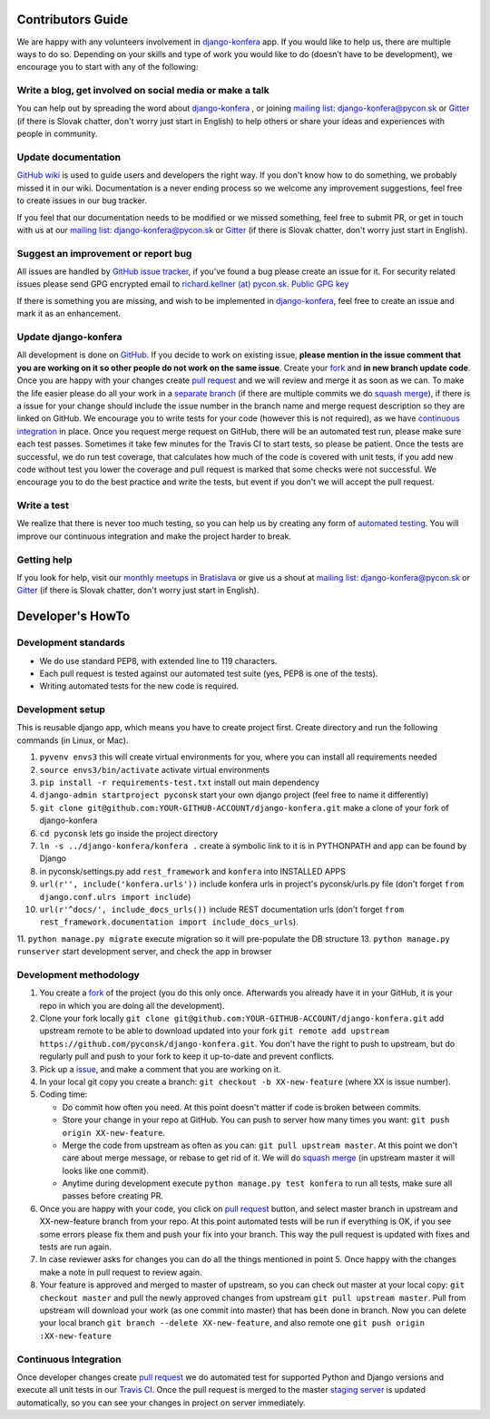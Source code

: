 Contributors Guide
==================

We are happy with any volunteers involvement in `django-konfera <https://github.com/pyconsk/django-konfera>`_ app. If you would like to help us, there are multiple ways to do so. Depending on your skills and type of work you would like to do (doesn’t have to be development), we encourage you to start with any of the following:

Write a blog, get involved on social media or make a talk
---------------------------------------------------------

You can help out by spreading the word about `django-konfera <https://github.com/pyconsk/django-konfera>`_ , or joining `mailing list: django-konfera@pycon.sk <https://groups.google.com/a/pycon.sk/forum/?hl=en#!forum/django-konfera>`_ or `Gitter <https://gitter.im/pyconsk/django-konfera>`_ (if there is Slovak chatter, don't worry just start in English) to help others or share your ideas and experiences with people in community.

Update documentation
--------------------

`GitHub wiki <https://github.com/pyconsk/django-konfera/wiki>`_ is used to guide users and developers the right way. If you don't know how to do something, we probably missed it in our wiki. Documentation is a never ending process so we welcome any improvement suggestions, feel free to create issues in our bug tracker.

If you feel that our documentation needs to be modified or we missed something, feel free to submit PR, or get in touch with us at our `mailing list: django-konfera@pycon.sk <https://groups.google.com/a/pycon.sk/forum/?hl=en#!forum/django-konfera>`_ or `Gitter <https://gitter.im/pyconsk/django-konfera>`_ (if there is Slovak chatter, don't worry just start in English).

Suggest an improvement or report bug
------------------------------------

All issues are handled by `GitHub issue tracker <https://github.com/pyconsk/django-konfera/issues>`_, if you've found a bug please create an issue for it. For security related issues please send GPG encrypted email to `richard.kellner (at) pycon.sk <http://richard.kellnerovci.sk/public-pgp-key.html>`_. `Public GPG key <http://richard.kellnerovci.sk/public-pgp-key.html>`_

If there is something you are missing, and wish to be implemented in `django-konfera <https://github.com/pyconsk/django-konfera>`_, feel free to create an issue and mark it as an enhancement.

Update django-konfera
---------------------

All development is done on `GitHub <https://github.com/pyconsk/django-konfera>`_. If you decide to work on existing issue, **please mention in the issue comment that you are working on it so other people do not work on the same issue**. Create your `fork <https://github.com/pyconsk/django-konfera/fork>`_ and **in new branch update code**. Once you are happy with your changes create `pull request <https://help.github.com/articles/using-pull-requests>`_ and we will review and merge it as soon as we can. To make the life easier please do all your work in a `separate branch <https://git-scm.com/book/en/v1/Git-Branching>`_ (if there are multiple commits we do `squash merge <https://github.com/blog/2141-squash-your-commits>`_), if there is a issue for your change should include the issue number in the branch name and merge request description so they are linked on GitHub. We encourage you to write tests for your code (however this is not required), as we have `continuous integration <https://travis-ci.org/pyconsk/django-konfera>`_ in place. Once you request merge request on GitHub, there will be an automated test run, please make sure each test passes. Sometimes it take few minutes for the Travis CI to start tests, so please be patient. Once the tests are successful, we do run test coverage, that  calculates how much of the code is covered with unit tests, if you add new code without test you lower the coverage and pull request is marked that some checks were not successful. We encourage you to do the best practice and write the tests, but event if you don't we will accept the pull request.

Write a test
------------

We realize that there is never too much testing, so you can help us by creating any form of `automated testing <https://travis-ci.org/pyconsk/django-konfera>`_. You will improve our continuous integration and make the project harder to break.

Getting help
------------

If you look for help, visit our `monthly meetups in Bratislava <https://pycon.sk/sk/meetup.html>`_ or give us a shout at `mailing list: django-konfera@pycon.sk <https://groups.google.com/a/pycon.sk/forum/?hl=en#!forum/django-konfera>`_ or `Gitter <https://gitter.im/pyconsk/django-konfera>`_ (if there is Slovak chatter, don't worry just start in English).

Developer's HowTo
=================

Development standards
---------------------

* We do use standard PEP8, with extended line to 119 characters.
* Each pull request is tested against our automated test suite (yes, PEP8 is one of the tests).
* Writing automated tests for the new code is required.

Development setup
-----------------

This is reusable django app, which means you have to create project first. Create directory and run the following commands (in Linux, or Mac).

1. ``pyvenv envs3`` this will create virtual environments for you, where you can install all requirements needed
2. ``source envs3/bin/activate`` activate virtual environments
3. ``pip install -r requirements-test.txt`` install out main dependency
4. ``django-admin startproject pyconsk`` start your own django project (feel free to name it differently)
5. ``git clone git@github.com:YOUR-GITHUB-ACCOUNT/django-konfera.git`` make a clone of your fork of django-konfera
6. ``cd pyconsk`` lets go inside the project directory
7. ``ln -s ../django-konfera/konfera .`` create a symbolic link to it is in PYTHONPATH and app can be found by Django
8. in pyconsk/settings.py add ``rest_framework`` and ``konfera`` into INSTALLED APPS
9. ``url(r'', include('konfera.urls'))`` include konfera urls in project's pyconsk/urls.py file (don't forget ``from django.conf.ulrs import include``)
10. ``url(r'^docs/', include_docs_urls())`` include REST documentation urls (don't forget ``from rest_framework.documentation import include_docs_urls``).
11. ``python manage.py migrate`` execute migration so it will pre-populate the DB structure
13. ``python manage.py runserver`` start development server, and check the app in browser

Development methodology
-----------------------

1. You create a `fork <https://github.com/pyconsk/django-konfera/fork>`_ of the project (you do this only once. Afterwards you already have it in your GitHub, it is your repo in which you are doing all the development).
2. Clone your fork locally ``git clone git@github.com:YOUR-GITHUB-ACCOUNT/django-konfera.git`` add upstream remote to be able to download updated into your fork ``git remote add upstream https://github.com/pyconsk/django-konfera.git``. You don't have the right to push to upstream, but do regularly pull and push to your fork to keep it up-to-date and prevent conflicts.
3. Pick up a `issue <https://github.com/pyconsk/django-konfera/issues>`_, and make a comment that you are working on it.
4. In your local git copy you create a branch: ``git checkout -b XX-new-feature`` (where XX is issue number).
5. Coding time:

   * Do commit how often you need. At this point doesn't matter if code is broken between commits.
   * Store your change in your repo at GitHub. You can push to server how many times you want: ``git push origin XX-new-feature``.
   * Merge the code from upstream as often as you can: ``git pull upstream master``. At this point we don't care about merge message, or rebase to get rid of it. We will do `squash merge <https://github.com/blog/2141-squash-your-commits>`_ (in upstream master it will looks like one commit).
   * Anytime during development execute ``python manage.py test konfera`` to run all tests, make sure all passes before creating PR.

6. Once you are happy with your code, you click on `pull request <https://help.github.com/articles/using-pull-requests>`_ button, and select master branch in upstream and XX-new-feature branch from your repo. At this point automated tests will be run if everything is OK, if you see some errors please fix them and push your fix into your branch. This way the pull request is updated with fixes and tests are run again.
7. In case reviewer asks for changes you can do all the things mentioned in point 5. Once happy with the changes make a note in pull request to review again.
8. Your feature is approved and merged to master of upstream, so you can check out master at your local copy: ``git checkout master`` and pull the newly approved changes from upstream ``git pull upstream master``. Pull from upstream will download your work (as one commit into master) that has been done in branch. Now you can delete your local branch ``git branch --delete XX-new-feature``, and also remote one ``git push origin :XX-new-feature``

Continuous Integration
----------------------

Once developer changes create `pull request <https://help.github.com/articles/using-pull-requests>`_ we do automated test for supported Python and Django versions and execute all unit tests in our `Travis CI <https://travis-ci.org/pyconsk/django-konfera>`_. Once the pull request is merged to the master `staging server <https://staging.pycon.sk>`_ is updated automatically, so you can see your changes in project on server immediately.
